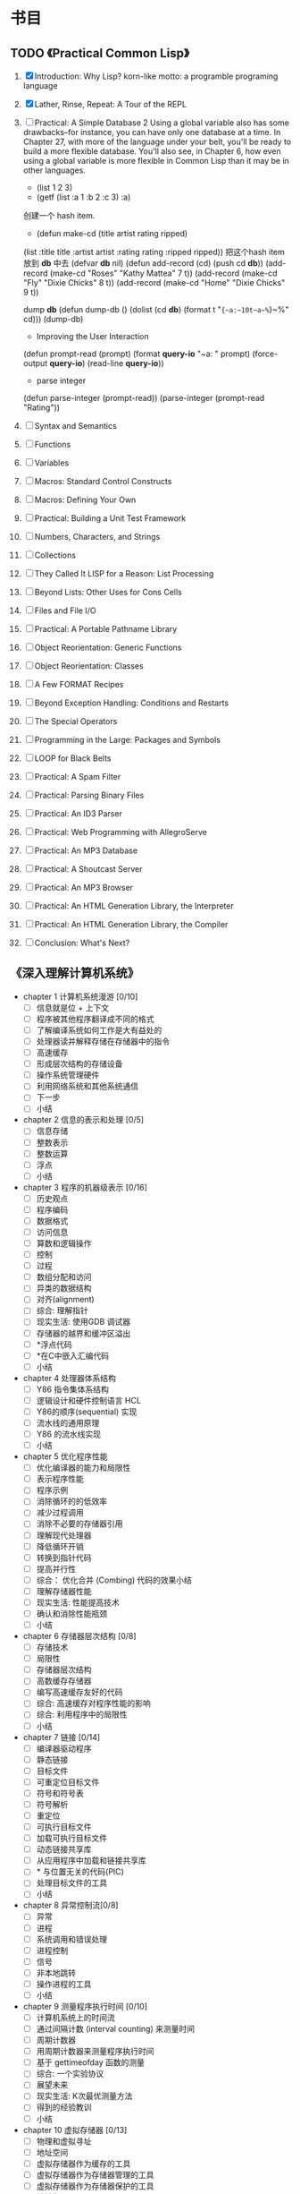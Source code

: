 * 书目
** TODO 《Practical Common Lisp》
   1. [X] Introduction: Why Lisp?
      korn-like motto: a programble programing language
   2. [X] Lather, Rinse, Repeat: A Tour of the REPL
   3. [ ] Practical: A Simple Database
     2 Using a global variable also has some drawbacks--for instance, 
     you can have only one database at a time. In Chapter 27, with more 
     of the language under your belt, you'll be ready to build a more 
     flexible database. You'll also see, in Chapter 6, how even using a 
     global variable is more flexible in Common Lisp than it may be in 
     other languages.
      - (list 1 2 3)
      - (getf (list :a 1 :b 2 :c 3) :a)

      创建一个 hash item.
      - (defun make-cd (title artist rating ripped)
	(list :title title :artist artist :rating rating :ripped ripped))
      把这个hash item 放到 *db* 中去
      (defvar *db* nil)
      (defun add-record (cd) (push cd *db*))
      (add-record (make-cd "Roses" "Kathy Mattea" 7 t))
      (add-record (make-cd "Fly" "Dixie Chicks" 8 t))
      (add-record (make-cd "Home" "Dixie Chicks" 9 t))
    
      dump *db*
      (defun dump-db ()
	  (dolist (cd *db*)
	  (format t "~{~a:~10t~a~%~}~%" cd)))
      (dump-db)
    
      - Improving the User Interaction

      (defun prompt-read (prompt)
	    (format *query-io* "~a: " prompt)
	    (force-output *query-io*)
	    (read-line *query-io*))
  
      - parse integer
      (defun parse-integer (prompt-read))
      (parse-integer (prompt-read "Rating"))
   4. [ ] Syntax and Semantics
   5. [ ] Functions
   6. [ ] Variables
   7. [ ] Macros: Standard Control Constructs
   8. [ ] Macros: Defining Your Own
   9. [ ] Practical: Building a Unit Test Framework
   10. [ ] Numbers, Characters, and Strings
   11. [ ] Collections
   12. [ ] They Called It LISP for a Reason: List Processing
   13. [ ] Beyond Lists: Other Uses for Cons Cells
   14. [ ] Files and File I/O
   15. [ ] Practical: A Portable Pathname Library
   16. [ ] Object Reorientation: Generic Functions
   17. [ ] Object Reorientation: Classes
   18. [ ] A Few FORMAT Recipes
   19. [ ] Beyond Exception Handling: Conditions and Restarts
   20. [ ] The Special Operators
   21. [ ] Programming in the Large: Packages and Symbols
   22. [ ] LOOP for Black Belts
   23. [ ] Practical: A Spam Filter
   24. [ ] Practical: Parsing Binary Files
   25. [ ] Practical: An ID3 Parser
   26. [ ] Practical: Web Programming with AllegroServe
   27. [ ] Practical: An MP3 Database
   28. [ ] Practical: A Shoutcast Server
   29. [ ] Practical: An MP3 Browser
   30. [ ] Practical: An HTML Generation Library, the Interpreter
   31. [ ] Practical: An HTML Generation Library, the Compiler
   32. [ ] Conclusion: What's Next?
** 《深入理解计算机系统》
   - chapter 1 计算机系统漫游 [0/10]
     - [ ] 信息就是位 + 上下文
     - [ ] 程序被其他程序翻译成不同的格式
     - [ ] 了解编译系统如何工作是大有益处的
     - [ ] 处理器读并解释存储在存储器中的指令
     - [ ] 高速缓存
     - [ ] 形成层次结构的存储设备
     - [ ] 操作系统管理硬件
     - [ ] 利用网络系统和其他系统通信
     - [ ] 下一步
     - [ ] 小结
   - chapter 2 信息的表示和处理 [0/5]
     - [ ] 信息存储
     - [ ] 整数表示
     - [ ] 整数运算
     - [ ] 浮点
     - [ ] 小结
   - chapter 3 程序的机器级表示 [0/16]
     - [ ] 历史观点 
     - [ ] 程序编码
     - [ ] 数据格式
     - [ ] 访问信息
     - [ ] 算数和逻辑操作
     - [ ] 控制
     - [ ] 过程
     - [ ] 数组分配和访问
     - [ ] 异类的数据结构
     - [ ] 对齐(alignment)
     - [ ] 综合: 理解指针
     - [ ] 现实生活: 使用GDB 调试器
     - [ ] 存储器的越界和缓冲区溢出
     - [ ] *浮点代码
     - [ ] *在C中嵌入汇编代码
     - [ ] 小结
   - chapter 4 处理器体系结构
     - [ ] Y86 指令集体系结构
     - [ ] 逻辑设计和硬件控制语言 HCL
     - [ ] Y86的顺序(sequential) 实现
     - [ ] 流水线的通用原理
     - [ ] Y86 的流水线实现
     - [ ] 小结
   - chapter 5 优化程序性能
     - [ ] 优化编译器的能力和局限性
     - [ ] 表示程序性能
     - [ ] 程序示例
     - [ ] 消除循环的的低效率
     - [ ] 减少过程调用
     - [ ] 消除不必要的存储器引用
     - [ ] 理解现代处理器
     - [ ] 降低循环开销
     - [ ] 转换到指针代码
     - [ ] 提高并行性
     - [ ] 综合： 优化合并 (Combing) 代码的效果小结
     - [ ] 理解存储器性能
     - [ ] 现实生活: 性能提高技术
     - [ ] 确认和消除性能瓶颈
     - [ ] 小结
   - chapter 6 存储器层次结构 [0/8]
     - [ ] 存储技术
     - [ ] 局限性
     - [ ] 存储器层次结构
     - [ ] 高数缓存存储器
     - [ ] 编写高速缓存友好的代码
     - [ ] 综合: 高速缓存对程序性能的影响
     - [ ] 综合: 利用程序中的局限性
     - [ ] 小结
   - chapter 7 链接 [0/14]
     - [ ] 编译器驱动程序
     - [ ] 静态链接
     - [ ] 目标文件
     - [ ] 可重定位目标文件
     - [ ] 符号和符号表
     - [ ] 符号解析
     - [ ] 重定位
     - [ ] 可执行目标文件
     - [ ] 加载可执行目标文件
     - [ ] 动态链接共享库
     - [ ] 从应用程序中加载和链接共享库
     - [ ] * 与位置无关的代码(PIC)
     - [ ] 处理目标文件的工具
     - [ ] 小结
   - chapter 8 异常控制流[0/8]
     - [ ] 异常
     - [ ] 进程
     - [ ] 系统调用和错误处理
     - [ ] 进程控制
     - [ ] 信号
     - [ ] 非本地跳转
     - [ ] 操作进程的工具
     - [ ] 小结
   - chapter 9 测量程序执行时间 [0/10]
     - [ ] 计算机系统上的时间流
     - [ ] 通过间隔计数 (interval counting) 来测量时间
     - [ ] 周期计数器
     - [ ] 用周期计数器来测量程序执行时间
     - [ ] 基于 gettimeofday 函数的测量
     - [ ] 综合: 一个实验协议
     - [ ] 展望未来
     - [ ] 现实生活: K次最优测量方法
     - [ ] 得到的经验教训
     - [ ] 小结
   - chapter 10 虚拟存储器 [0/13]
     - [ ] 物理和虚拟寻址
     - [ ] 地址空间
     - [ ] 虚拟存储器作为缓存的工具
     - [ ] 虚拟存储器作为存储器管理的工具
     - [ ] 虚拟存储器作为存储器保护的工具
     - [ ] 地址翻译
     - [ ] 案例研究: Pentium/Linux 存储器系统
     - [ ] 存储器映射
     - [ ] 动态存储器分配
     - [ ] 垃圾收集
     - [ ] C语言中常见的与存储器有关的错误
     - [ ] 额要重述一些有关虚拟存储器的关键任务
     - [ ] 小结
   - chapter 11 : 系统级 I/O [0/10]
     - [ ] Unix I/O
     - [ ] 打开和关闭文件
     - [ ] 读和写文件
     - [ ] 用Rio 包进行健壮的读和写
     - [ ] 读取文件元数据
     - [ ] 共享文件
     - [ ] I/O 重定向
     - [ ] 标准 I/O
     - [ ] 综合: 我该使用哪些 I/O 函数?
     - [ ] 小结
   - chapter 12 : 网络编程。 [0/6]
     - [ ] 客户端-服务器编程模型
     - [ ] 网络
     - [ ] 全球IP因特网
     - [ ] WEB 服务器
     - [ ] 综合: Tiny Web 服务器
     - [ ] 小结
   - chapter 13 : 并发编程. [2/7]
     - [X] 基于进程的并发编程
       为什么会考虑并发编程.
	多用户|访问慢设备|
     - [X] 基于 I/O 多路复用的并发编程
       fd_set 设置一个文件描述符的集合. 然后并且select 之.
       任何一个集合当中的文件描述符 ready 了之后就会通知并启动一个状态机
       进行处理.
     - [ ] 多线程程序中的共享变量
     - [ ] 用信号量同步线程
     - [ ] 综合： 基于预线程化的并发服务器
     - [ ] 其他并发问题
     - [ ] 小结
    
** 《C programming language》
** 《C++ programming language》
** 《编译原理极其实践》
   - 第一章 概论 [0/4]
     - [ ] 为什么要使用编译器
     - [ ] 与编译器相关的程序
     - [ ] 编译步骤
     - [ ] 编译器中主要的数据结构
     - [ ] 编译器结构中其他问题
     - [ ] 自举与移植
     - [ ] TINY 样本语言与编译器
   - 第二章 词法分析
     
** DONE 《黑客与画家》 - Paul Graham [15/15]
   - [X] 为什么书呆子不受欢迎
     他们的心思在别的地方
   - [X] 黑客与画家
     黑客也是创造者，与画家，建筑师，作家一样
   - [X] 不能说的话
     如果你的想法是社会无法容忍的，你怎么办?
   - [X] 良好的坏习惯
     与其他美国人一样，黑客成功的秘诀就是打破常规.
   - [X] 另一条路
     互联网是微机诞生后的最大机会.
   - [X] 如何创造财富
     致富最好的方法就是为社会创造财富。创造财富的最好办法就是创业
   - [X] 关注贫富分化
     "收入分配不平等" 的危害， 会不会没有我们想的那样严重?
   - [X] 防止垃圾邮件的一种方法
     不久前，许多专家还认为无法有效的过滤垃圾邮件。 本文改变了他们的想法.
   - [X] 设计者的品味
     如何作出优秀的东西.
   - [X] 编程语言解析.
     什么是编程语言? 为什么他们现在很热门?
   - [X] 一百年后的编程语言
     一百年后，人类怎样编程? 为什么不认为现在开始就这样编程呢？
   - [X] 拒绝平庸
     别忘了你的对手与你一样，能用任何想用的语言编写互联网软件.
   - [X] 书呆子的复仇
     在高科技行业，只有失败者采用“业界最佳实践”
   - [X] 梦寐以求的编程语言
     一种好的编程语言，是让黑客可以随心所欲使用的语言。
   - [X] 设计与研究
     研究必须是“新”的，而设计必须是“好”的。
** DONE 《旅行人生最有价值的投资》   - Jim Rogers 
   :LOGBOOK:
   CLOCK: [2011-10-10 日 22:43]--[2011-10-23 日 22:43] => 312:00
   :END:
   - 第一篇 从顿琴到东京 [10/10]
     - [X] 飞向苏联
     - [X] 纽约
     - [X] 穿越欧洲
     - [X] 林茨
     - [X] 中欧
     - [X] 前往伊斯坦布尔
     - [X] 古老的土耳其斯坦
     - [X] 进入中国
     - [X] 西安
     - [X] 从西安到北京
   - 第二篇 从东京到顿琴 [8/8]
     - [X] 日本: 值得投资的国家
       俄罗斯和南非是产金的大国. 这两个国家经济已经开始发展，如果全球恢复金本位
       那是否意味着这两个国家会更加富有。
       作者关于金本位的质疑:
       1. 金本位对政客的约束可能会导致政客马上会将金本位作为替罪羊废除金本位
       2. 当经济发展的时候政客会对黄金参水. 

	  作者还提出关于金本位的解决办法..简单的取消硬通货的资本利得税. 具体原因
	  也搞不明柏为什么.
     - [X] 在世界的边缘
     - [X] 穿越蛮荒之地
     - [X] 西伯利亚
     - [X] 乌兰乌德，济马和坎斯克
     - [X] 新西伯利亚及其以西
     - [X] 莫斯科
     - [X] 前往爱尔兰
   - 第三篇 从顿琴到好望角 [8/8]
     - [X] 非洲： 征服撒哈啦
     - [X] 撒哈啦以南
     - [X] 顺河而下
     - [X] 愤怒的羔羊
     - [X] 逃亡
     - [X] 赞比亚和大津巴布韦
     - [X] 博次瓦纳
     - [X] 南非
   - 第四篇 绕过和恩角 [9/9]
     - [X] 澳大利亚的长途跋涉
     - [X] 世界尽头
     - [X] 布宜诺斯艾利斯
     - [X] 智力与复活节岛
     - [X] 走进印加
     - [X] 沿着达尔文的足迹
     - [X] 达里恩地带
     - [X] 巴拿马运河
     - [X] 回家

** 《次第花开》  - 希阿荣博堪步 著
   - 第一部 珍宝人生 [3/3]
     - [X] 珍宝人生
       关于无我的探讨. 不相信自己的大脑,其实只是一种gtd 方面西方人的客观描述
       在佛教当中不相信自己的大脑其实就是一种关于无我的态度的哲学. gtd 方面将
       一切都交给时间管理系统，让自己内心得到安静， 通过一种时间管理的方法来求解
       脱.能够让自己跳出来作为一种旁观者的态度来处理周遭的事情. 
       
       关于认识痛苦. 静静的观察痛苦.
       痛苦源于我执和法执.
       
       解.脱.
         解: 解开，分开，融化,调和，处理.
         脱: 离开， 取下，除去 等含义.
       字面上的含义就是解后脱离开的一个过程.  人生修行安乐的源泉.
     - [X] 安乐
     - [X] 从玉树说起
       为什么灾难如此频繁？ 为什么佛法兴盛之地也会发生灾难？
       佛法的加持力何在？为什么修持佛法还是不能避免无常？
   - 佛门 [5/5]
	我们寻遍整个世界, 发现佛法可以让我们的心得到安乐.
     - [X] 入佛门
     - [X] 如何做功课
     - [X] 关于前行的简短开示
     - [X] 开吾
     - [X] 善护口业
   - 走出修行的误区 [0/0]
 追求觉悟的过程，就像在意个无边无际的迷宫里突围，没有佛法的指引，
 我们永远都将被困在里面，原地打转
    - [ ] 
      
** 《股市趋势技术分析》  -  Edvards & Magee.  
   - 第一部分 技术分析理论. [/]
     1) [ ] 交易和投资的技术分析方法 / 2
     2) 图像 / 7
     3) 道氏理论 / 11
     4) 道氏理论的实际应用 / 21
	关于道在实际应用中有一句话，那就是当行情支持做空的时候，整体收益要比做多3倍多，是很让人吃惊，
	莫非在熊市当中道更加富有效率么？
     5) 道氏理论的缺陷 / 35
	5.1) 20 和 21 世纪的道氏理论 / 39
     6) 重要的反转模式 / 47
     7) 重要的反转模式： 续篇 / 62
     8) 重要的反转模式： 三角模式 / 82
     9) 重要的反转模式： 续篇 / 109
     10) 其他反转现象 /128
	 10.1) 潜在重要的短期现象 / 153
     11) 巩固形态 / 160
     12) 缺口  / 179
     13) 支撑和阻力 / 197
     14) 趋势线和通道 / 216
     15) 主要趋势线 / 238
	 15.1)  21 世纪的指数交易 / 251
     16) 商品齐活图像的技术分析 / 261
	 16.1)  商品齐活图像的技术分析: 一种 21 世纪的观点 / 261
     17) 总结和结论 / 271
	 17.1)  21世纪的技术分析和技术: 电脑和互联网, 投资工具的信息革命. / 276
	 17.2)  投资技术的进步 / 283
   - 第二部分 交易技略.
     18) 技略问题 / 306
	18.1) 长线投资者的策略和技略.
     
** 《Get The Things Done》 搞定  戴维. 艾伦
   - 第一部分 通向从容之道 [2/3]
     - [X] 新情况，新做法 3
       像实干家一样思考问题， 像思想家一样付诸行动.
     - [X] 掌握生活： 横向管理工作流程的5个阶段 27
       我们应该使得任何事物变得越简单越好，而不是比较简单.
       
       1. 工作时经历的 5 个阶段： [1/5]
	  - [X] 收集 Collect
	    如何收集? 
	    - 通过 refile 来收集.
	    - 通过 手机计事本收集. 收集完毕之后讲内容 refile 到 电脑中进行 P/O (Process/Orgnize)
	    需要经常清空收集的工作篮，清空工作篮并不意味着
	    完成你收集到的全部工作。 面对每个工作篮中收集到的
	    东西，需要确定他是什么，他需要你采取什么行动.
	    完成了对工作篮的处理后，你将：
	    - [X] 丢弃你不在需要的一切
	    - [X] 完成所有用不了两分钟就能完成的事物.
	    - [X] 吧所有可以委托他人处理的事情委派出去.
	    - [X] 为所有需要两分钟以上的行动注明提示信息,以提醒你日后执行.
	    - [X] 根据获取的信息，明确你目前较为重要的工作和任务.
		
	  - [ ] 处理 Process
	    C-c C-w  refile 到各个文件当中.
	    并且打上TODO 还是 NOTES的标签
	  - [ ] 整理 Orgnize
	    每个 not
	  - [ ] 回顾 Review
	  - [ ] 行动 Do
       
     - [ ] 控制项目: 纵向管理项目计划的5个阶段 61
       当着手处理平凡琐事的时候，心必须着眼于大局，这样一来
       所有的烦琐小事才能够沿着正确的方向发展.
   - 第二部分 远离压力，提高效率 [0/7]
     - [ ] 准备工作: 确定时间，空间和工具. 95
       提升个人工作效率的最佳手段之一，就是拥有你乐于使用的管理工具.
     - [ ] 收集阶段： 归拢材料 117
       训练自己发现那些没有到位的事情.
     - [ ] 处理阶段： 清空工作篮 133
       工作篮是一额个处理问题的站点，而不是一个存储容器.
     - [ ] 组织整理： 建立好清单 155
       在从局部管理向全局总揽的转化过程中，一个完整和同步的工作清单堪称一个主要的运作手段
     - [ ] 检查回顾: 保障系统的有效运行. 201
       只要你保证在适当的时候查阅适当的资料，每天仅仅几秒钟也就是你回顾检查所需要的全部时间
     - [ ] 执行阶段: 选择最合适的行动 213
       你的工作是发现你的工作，然后全身新投入其中
     - [ ] 学会控制项目 233
       准备行动，创造条件， 对工作进行一些创造性的思维。 然后，你就能把大多数人远远的抛在后面了.
   - 第三部分 三个关键原则 245
     - [ ] 原则一： 养成收集的习惯 247
       
       焦虑感和内疚感并非是由于承担太多的工作而造成的，这是由于你撕毁了
       同自己签订的协议而自然导致的结果

     - [ ] 原则二： 确定 “下一步行动”  259
       
       无论问题有多么打，多么严峻，你总可以向解决它的方向迈出一小步, 从而根本除掉束手无策的感觉. 行动起来吧
       
     - [ ] 原则三: 学会关注结果 273

       没有明确任务的展望充其量只是一个梦想，而缺乏前景的任务只是痛苦和艰辛的劳作。同时拥有前景和任务才是世界的
       希望.
       
** 《史蒂夫.乔布斯传》	 《沃尔特.艾萨克森》
   1. [X] 童年
   2. [X] 奇特的一对
   3. [X] 出离
   4. [X] 雅达利与印度
   5. [X] Apple I
   6. [X] Apple II
   7. [X] 克里斯安和丽萨
   8. [X] 施乐和丽萨
   9. [X] 上市
   10. [X] Mac 诞生了
   11. [X] 现实扭曲力场
   12. [X] 设计
   13. [X] 制造 Mac
   14. [X] 斯卡利来了
   15. [X] 麦金塔电脑的发布
   16. [X] 盖茨与乔布斯
   17. [ ] 伊卡洛斯
   18. [ ] NeXT
   19. [ ] 皮克斯
   20. [ ] 凡人
   21. [ ] 玩具总动员
   22. [ ] 再度降临
   23. [ ] 回归
   24. [ ] 非同凡想
   25. [ ] 设计原则
   26. [ ] iMac
   27. [ ] CEO
   28. [ ] 苹果零售店
   29. [ ] 数字中枢
   30. [ ] iTunes 商店
   31. [ ] 爱音乐的人
   32. [ ] 皮克斯的朋友
   33. [ ] 21 世纪的 Mac
   34. [ ] 第一回合
   35. [ ] iPhone
   36. [ ] 第二回合
   37. [ ] iPad
   38. [ ] 新的战斗
   39. [ ] 飞向太空
   40. [ ] 第三回合
   41. [ ] 遗产
   42. [ ] 致谢
   43. [ ] 摄影集
   44. [ ] 资料来源
